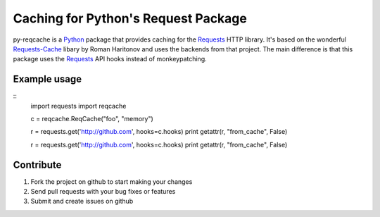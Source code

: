 Caching for Python's Request Package
=========================

py-reqcache is a Python_ package that provides caching for
the Requests_ HTTP library.  It's based on the wonderful
Requests-Cache_ libary by Roman Haritonov and uses the
backends from that project.  The main difference is that
this package uses the Requests_ API hooks instead of
monkeypatching.


Example usage
----------

::
    import requests
    import reqcache

    c = reqcache.ReqCache("foo", "memory")

    r = requests.get('http://github.com', hooks=c.hooks)
    print getattr(r, "from_cache", False)

    r = requests.get('http://github.com', hooks=c.hooks)
    print getattr(r, "from_cache", False)


Contribute
----------

#. Fork the project on github to start making your changes
#. Send pull requests with your bug fixes or features
#. Submit and create issues on github


.. _Python: http://www.python.org/
.. _Requests: http://www.python-requests.org
.. _Requests-Cache: https://github.com/reclosedev/requests-cache
